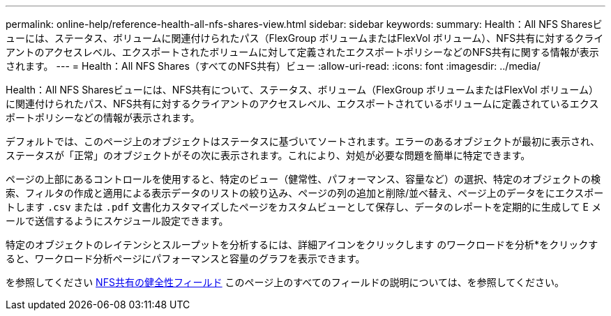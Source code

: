 ---
permalink: online-help/reference-health-all-nfs-shares-view.html 
sidebar: sidebar 
keywords:  
summary: Health：All NFS Sharesビューには、ステータス、ボリュームに関連付けられたパス（FlexGroup ボリュームまたはFlexVol ボリューム）、NFS共有に対するクライアントのアクセスレベル、エクスポートされたボリュームに対して定義されたエクスポートポリシーなどのNFS共有に関する情報が表示されます。 
---
= Health：All NFS Shares（すべてのNFS共有）ビュー
:allow-uri-read: 
:icons: font
:imagesdir: ../media/


[role="lead"]
Health：All NFS Sharesビューには、NFS共有について、ステータス、ボリューム（FlexGroup ボリュームまたはFlexVol ボリューム）に関連付けられたパス、NFS共有に対するクライアントのアクセスレベル、エクスポートされているボリュームに定義されているエクスポートポリシーなどの情報が表示されます。

デフォルトでは、このページ上のオブジェクトはステータスに基づいてソートされます。エラーのあるオブジェクトが最初に表示され、ステータスが「正常」のオブジェクトがその次に表示されます。これにより、対処が必要な問題を簡単に特定できます。

ページの上部にあるコントロールを使用すると、特定のビュー（健常性、パフォーマンス、容量など）の選択、特定のオブジェクトの検索、フィルタの作成と適用による表示データのリストの絞り込み、ページの列の追加と削除/並べ替え、ページ上のデータをにエクスポートします `.csv` または `.pdf` 文書化カスタマイズしたページをカスタムビューとして保存し、データのレポートを定期的に生成して E メールで送信するようにスケジュール設定できます。

特定のオブジェクトのレイテンシとスループットを分析するには、詳細アイコンをクリックします image:../media/more-icon.gif[""]のワークロードを分析*をクリックすると、ワークロード分析ページにパフォーマンスと容量のグラフを表示できます。

を参照してください xref:reference-nfs-shares-health-fields.adoc[NFS共有の健全性フィールド] このページ上のすべてのフィールドの説明については、を参照してください。

